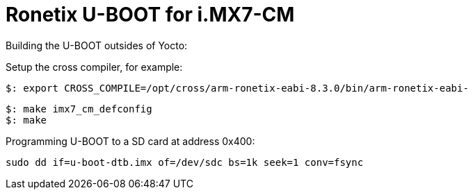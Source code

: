 = Ronetix U-BOOT for i.MX7-CM

Building the U-BOOT outsides of Yocto:

Setup the cross compiler, for example:
[source,console]
$: export CROSS_COMPILE=/opt/cross/arm-ronetix-eabi-8.3.0/bin/arm-ronetix-eabi-

[source,console]
$: make imx7_cm_defconfig
$: make

Programming U-BOOT to a SD card at address 0x400:
[source,console]
sudo dd if=u-boot-dtb.imx of=/dev/sdc bs=1k seek=1 conv=fsync
